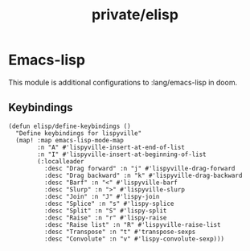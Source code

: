 #+TITLE: private/elisp

* Emacs-lisp

This module is additional configurations to :lang/emacs-lisp in doom. 

** Keybindings

#+BEGIN_SRC elisp
(defun elisp/define-keybindings ()
  "Define keybindings for lispyville"
  (map! :map emacs-lisp-mode-map
        :n "A" #'lispyville-insert-at-end-of-list
        :n "I" #'lispyville-insert-at-beginning-of-list
        (:localleader
          :desc "Drag forward" :n "j" #'lispyville-drag-forward
          :desc "Drag backward" :n "k" #'lispyville-drag-backward
          :desc "Barf" :n "<" #'lispyville-barf
          :desc "Slurp" :n ">" #'lispyville-slurp
          :desc "Join" :n "J" #'lispy-join
          :desc "Splice" :n "s" #'lispy-splice
          :desc "Split" :n "S" #'lispy-split
          :desc "Raise" :n "r" #'lispy-raise
          :desc "Raise list" :n "R" #'lispyville-raise-list
          :desc "Transpose" :n "t" #'transpose-sexps
          :desc "Convolute" :n "v" #'lispy-convolute-sexp)))
#+END_SRC
